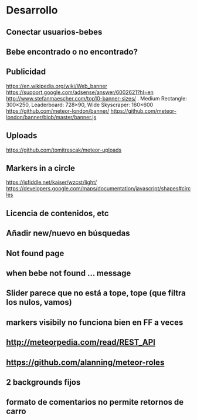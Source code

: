 * Desarrollo
** Conectar usuarios-bebes
** Bebe encontrado o no encontrado?
** Publicidad
https://en.wikipedia.org/wiki/Web_banner
https://support.google.com/adsense/answer/6002621?hl=en
http://www.stefanmaescher.com/top10-banner-sizes/ . Medium Rectangle: 300×250, Leaderboard: 728×90, Wide Skyscraper: 160×600
https://github.com/meteor-london/banner/
https://github.com/meteor-london/banner/blob/master/banner.js
** Uploads
https://github.com/tomitrescak/meteor-uploads

** Markers in a circle
https://jsfiddle.net/kaiser/wzcst/light/
https://developers.google.com/maps/documentation/javascript/shapes#circles
** Licencia de contenidos, etc

** Añadir new/nuevo en búsquedas
** Not found page
** when bebe not found ... message

** Slider parece que no está a tope, tope (que filtra los nulos, vamos)
** markers visibily no funciona bien en FF a veces
** http://meteorpedia.com/read/REST_API
** https://github.com/alanning/meteor-roles
** 2 backgrounds fijos
** formato de comentarios no permite retornos de carro
